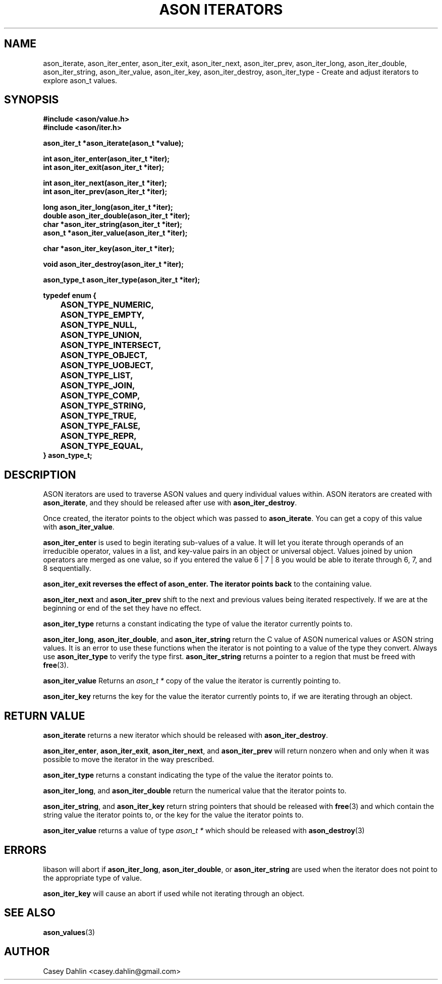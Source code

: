 .TH ASON\ ITERATORS 3 "JANUARY 2014" Linux "User Manuals"
.SH NAME
ason_iterate, ason_iter_enter, ason_iter_exit, ason_iter_next, ason_iter_prev,
ason_iter_long, ason_iter_double, ason_iter_string, ason_iter_value,
ason_iter_key, ason_iter_destroy, ason_iter_type \- Create and adjust
iterators to explore ason_t values.

.SH SYNOPSIS
.B #include <ason/value.h>
.br
.B #include <ason/iter.h>
.sp
.B ason_iter_t *ason_iterate(ason_t *value);
.sp
.B int ason_iter_enter(ason_iter_t *iter);
.br
.B int ason_iter_exit(ason_iter_t *iter);
.sp
.B int ason_iter_next(ason_iter_t *iter);
.br
.B int ason_iter_prev(ason_iter_t *iter);
.sp
.B long ason_iter_long(ason_iter_t *iter);
.br
.B double ason_iter_double(ason_iter_t *iter);
.br
.B char *ason_iter_string(ason_iter_t *iter);
.br
.B ason_t *ason_iter_value(ason_iter_t *iter);
.sp
.B char *ason_iter_key(ason_iter_t *iter);
.sp
.B void ason_iter_destroy(ason_iter_t *iter);
.sp
.B ason_type_t ason_iter_type(ason_iter_t *iter);
.sp
.B typedef enum {
.br
.B 	ASON_TYPE_NUMERIC,
.br
.B 	ASON_TYPE_EMPTY,
.br
.B 	ASON_TYPE_NULL,
.br
.B 	ASON_TYPE_UNION,
.br
.B 	ASON_TYPE_INTERSECT,
.br
.B 	ASON_TYPE_OBJECT,
.br
.B 	ASON_TYPE_UOBJECT,
.br
.B 	ASON_TYPE_LIST,
.br
.B 	ASON_TYPE_JOIN,
.br
.B 	ASON_TYPE_COMP,
.br
.B 	ASON_TYPE_STRING,
.br
.B 	ASON_TYPE_TRUE,
.br
.B 	ASON_TYPE_FALSE,
.br
.B 	ASON_TYPE_REPR,
.br
.B 	ASON_TYPE_EQUAL,
.br
.B } ason_type_t;
.SH DESCRIPTION
ASON iterators are used to traverse ASON values and query individual values
within. ASON iterators are created with
.BR ason_iterate ,
and they should be released after use with
.BR ason_iter_destroy .

Once created, the iterator points to the object which was passed to
.BR ason_iterate .
You can get a copy of this value with
.BR ason_iter_value .

.B ason_iter_enter
is used to begin iterating sub-values of a value. It will let you iterate
through operands of an irreducible operator, values in a list, and key-value
pairs in an object or universal object. Values joined by union operators are
merged as one value, so if you entered the value 6 | 7 | 8 you would be able to
iterate through 6, 7, and 8 sequentially.

.B ason_iter_exit reverses the effect of ason_enter. The iterator points back
to the containing value.

.B ason_iter_next
and
.B ason_iter_prev
shift to the next and previous values being iterated respectively. If we are at
the beginning or end of the set they have no effect.

.B ason_iter_type
returns a constant indicating the type of value the iterator currently points
to.

.BR ason_iter_long ,
.BR ason_iter_double ,
and
.B ason_iter_string
return the C value of ASON numerical values or ASON string values. It is an
error to use these functions when the iterator is not pointing to a value of
the type they convert. Always use
.B ason_iter_type
to verify the type first.
.B ason_iter_string
returns a pointer to a region that must be freed with
.BR free (3).

.BR ason_iter_value
Returns an
.I ason_t *
copy of the value the iterator is currently pointing to.

.B ason_iter_key
returns the key for the value the iterator currently points to, if we are
iterating through an object.
.SH RETURN VALUE
.B ason_iterate
returns a new iterator which should be released with
.BR ason_iter_destroy .

.BR ason_iter_enter ,
.BR ason_iter_exit ,
.BR ason_iter_next ,
and
.B ason_iter_prev
will return nonzero when and only when it was possible to move the iterator in
the way prescribed.

.B ason_iter_type
returns a constant indicating the type of the value the iterator points to.

.BR ason_iter_long ,
and
.B ason_iter_double
return the numerical value that the iterator points to.

.BR ason_iter_string ,
and
.B ason_iter_key
return string pointers that should be released with
.BR free (3)
and which contain the string value the iterator points to, or the key for the
value the iterator points to.

.B ason_iter_value
returns a value of type
.I ason_t *
which should be released with
.BR ason_destroy (3)
.SH ERRORS
libason will abort if
.BR ason_iter_long ,
.BR ason_iter_double ,
or
.B ason_iter_string
are used when the iterator does not point to the appropriate type of value.

.B ason_iter_key
will cause an abort if used while not iterating through an object.
.SH SEE ALSO
.BR ason_values (3)
.SH AUTHOR
Casey Dahlin <casey.dahlin@gmail.com>
